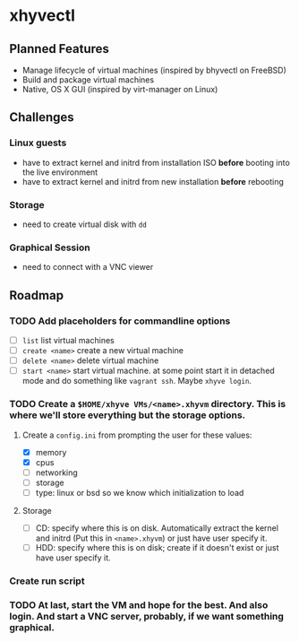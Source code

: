 * xhyvectl
** Planned Features
+ Manage lifecycle of virtual machines (inspired by bhyvectl on FreeBSD)
+ Build and package virtual machines
+ Native, OS X GUI (inspired by virt-manager on Linux)
** Challenges
*** Linux guests 
+ have to extract kernel and initrd from installation ISO *before* booting into the live environment
+ have to extract kernel and initrd from new installation *before* rebooting
*** Storage
+ need to create virtual disk with ~dd~
*** Graphical Session 
+ need to connect with a VNC viewer
** Roadmap
*** TODO Add placeholders for commandline options
+ [ ] ~list~ list virtual machines
+ [ ] ~create <name>~ create a new virtual machine
+ [ ] ~delete <name>~ delete virtual machine
+ [ ] ~start <name>~ start virtual machine. at some point start it in detached mode and do something like ~vagrant ssh~. Maybe ~xhyve login~.
*** TODO Create a ~$HOME/xhyve VMs/<name>.xhyvm~ directory. This is where we'll store everything but the storage options.
**** Create a ~config.ini~ from prompting the user for these values:
+ [X] memory
+ [X] cpus
+ [ ] networking
+ [ ] storage
+ [ ] type: linux or bsd so we know which initialization to load
**** Storage
+ [ ] CD: specify where this is on disk. Automatically extract the kernel and initrd (Put this in ~<name>.xhyvm~) or just have user specify it.
+ [ ] HDD: specify where this is on disk; create if it doesn't exist or just have user specify it.
*** Create run script 
*** TODO At last, start the VM and hope for the best. And also login. And start a VNC server, probably, if we want something graphical.
